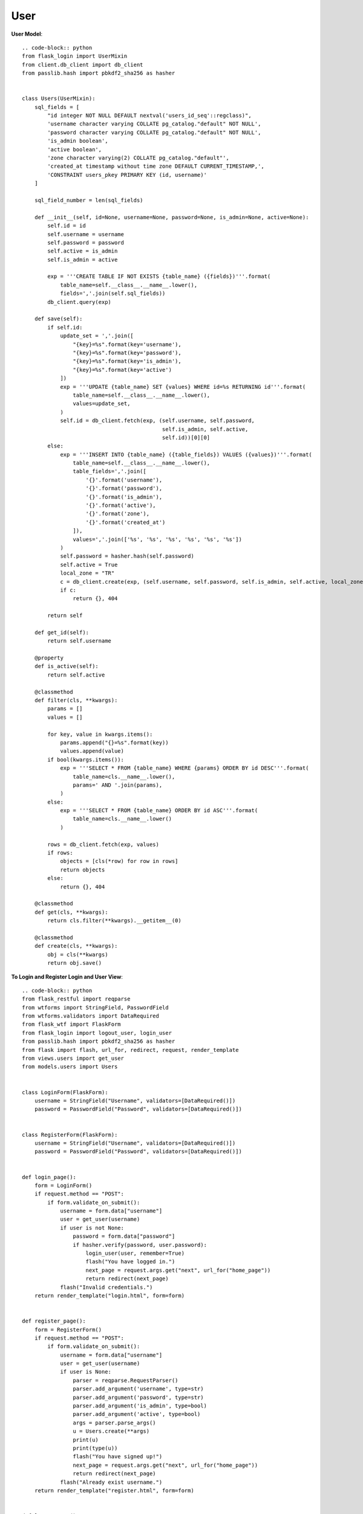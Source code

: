 User
----

**User Model**::

    .. code-block:: python
    from flask_login import UserMixin
    from client.db_client import db_client
    from passlib.hash import pbkdf2_sha256 as hasher


    class Users(UserMixin):
        sql_fields = [
            "id integer NOT NULL DEFAULT nextval('users_id_seq'::regclass)",
            'username character varying COLLATE pg_catalog."default" NOT NULL',
            'password character varying COLLATE pg_catalog."default" NOT NULL',
            'is_admin boolean',
            'active boolean',
            'zone character varying(2) COLLATE pg_catalog."default"',
            'created_at timestamp without time zone DEFAULT CURRENT_TIMESTAMP,',
            'CONSTRAINT users_pkey PRIMARY KEY (id, username)'
        ]

        sql_field_number = len(sql_fields)

        def __init__(self, id=None, username=None, password=None, is_admin=None, active=None):
            self.id = id
            self.username = username
            self.password = password
            self.active = is_admin
            self.is_admin = active

            exp = '''CREATE TABLE IF NOT EXISTS {table_name} ({fields})'''.format(
                table_name=self.__class__.__name__.lower(),
                fields=','.join(self.sql_fields))
            db_client.query(exp)

        def save(self):
            if self.id:
                update_set = ','.join([
                    "{key}=%s".format(key='username'),
                    "{key}=%s".format(key='password'),
                    "{key}=%s".format(key='is_admin'),
                    "{key}=%s".format(key='active')
                ])
                exp = '''UPDATE {table_name} SET {values} WHERE id=%s RETURNING id'''.format(
                    table_name=self.__class__.__name__.lower(),
                    values=update_set,
                )
                self.id = db_client.fetch(exp, (self.username, self.password,
                                                self.is_admin, self.active,
                                                self.id))[0][0]
            else:
                exp = '''INSERT INTO {table_name} ({table_fields}) VALUES ({values})'''.format(
                    table_name=self.__class__.__name__.lower(),
                    table_fields=','.join([
                        '{}'.format('username'),
                        '{}'.format('password'),
                        '{}'.format('is_admin'),
                        '{}'.format('active'),
                        '{}'.format('zone'),
                        '{}'.format('created_at')
                    ]),
                    values=','.join(['%s', '%s', '%s', '%s', '%s', '%s'])
                )
                self.password = hasher.hash(self.password)
                self.active = True
                local_zone = "TR" 
                c = db_client.create(exp, (self.username, self.password, self.is_admin, self.active, local_zone))
                if c:
                    return {}, 404

            return self

        def get_id(self):
            return self.username

        @property
        def is_active(self):
            return self.active

        @classmethod
        def filter(cls, **kwargs):
            params = []
            values = []

            for key, value in kwargs.items():
                params.append("{}=%s".format(key))
                values.append(value)
            if bool(kwargs.items()):
                exp = '''SELECT * FROM {table_name} WHERE {params} ORDER BY id DESC'''.format(
                    table_name=cls.__name__.lower(),
                    params=' AND '.join(params),
                )
            else:
                exp = '''SELECT * FROM {table_name} ORDER BY id ASC'''.format(
                    table_name=cls.__name__.lower()
                )

            rows = db_client.fetch(exp, values)
            if rows:
                objects = [cls(*row) for row in rows]
                return objects
            else:
                return {}, 404

        @classmethod
        def get(cls, **kwargs):
            return cls.filter(**kwargs).__getitem__(0)

        @classmethod
        def create(cls, **kwargs):
            obj = cls(**kwargs)
            return obj.save()


**To Login and Register Login and User View**::

    .. code-block:: python
    from flask_restful import reqparse
    from wtforms import StringField, PasswordField
    from wtforms.validators import DataRequired
    from flask_wtf import FlaskForm
    from flask_login import logout_user, login_user
    from passlib.hash import pbkdf2_sha256 as hasher
    from flask import flash, url_for, redirect, request, render_template
    from views.users import get_user
    from models.users import Users


    class LoginForm(FlaskForm):
        username = StringField("Username", validators=[DataRequired()])
        password = PasswordField("Password", validators=[DataRequired()])


    class RegisterForm(FlaskForm):
        username = StringField("Username", validators=[DataRequired()])
        password = PasswordField("Password", validators=[DataRequired()])


    def login_page():
        form = LoginForm()
        if request.method == "POST":
            if form.validate_on_submit():
                username = form.data["username"]
                user = get_user(username)
                if user is not None:
                    password = form.data["password"]
                    if hasher.verify(password, user.password):
                        login_user(user, remember=True)
                        flash("You have logged in.")
                        next_page = request.args.get("next", url_for("home_page"))
                        return redirect(next_page)
                flash("Invalid credentials.")
        return render_template("login.html", form=form)


    def register_page():
        form = RegisterForm()
        if request.method == "POST":
            if form.validate_on_submit():
                username = form.data["username"]
                user = get_user(username)
                if user is None:
                    parser = reqparse.RequestParser()
                    parser.add_argument('username', type=str)
                    parser.add_argument('password', type=str)
                    parser.add_argument('is_admin', type=bool)
                    parser.add_argument('active', type=bool)
                    args = parser.parse_args()
                    u = Users.create(**args)
                    print(u)
                    print(type(u))
                    flash("You have signed up!")
                    next_page = request.args.get("next", url_for("home_page"))
                    return redirect(next_page)
                flash("Already exist username.")
        return render_template("register.html", form=form)


    def logout_page():
        if request.method == "GET":
            logout_user()
            flash("You have logged out.")
            return redirect(url_for("home_page"))


**Users View To Just Get User Property**::

    .. code-block:: python

    from models.users import Users

    def get_user(user_id):
        u = Users.get(username=user_id)
        if u:
            return u
        return None
